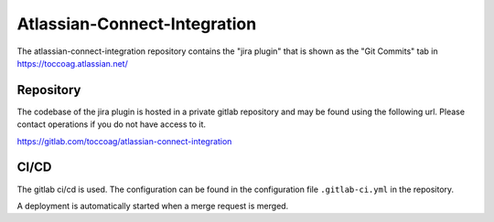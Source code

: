 Atlassian-Connect-Integration
=============================

The atlassian-connect-integration repository contains the "jira plugin" that is shown as the "Git Commits" tab in
https://toccoag.atlassian.net/

Repository
----------

The codebase of the jira plugin is hosted in a private gitlab repository and may be found using the following url.
Please contact operations if you do not have access to it.

https://gitlab.com/toccoag/atlassian-connect-integration

CI/CD
-----

The gitlab ci/cd is used. The configuration can be found in the configuration file ``.gitlab-ci.yml`` in the repository.

A deployment is automatically started when a merge request is merged.